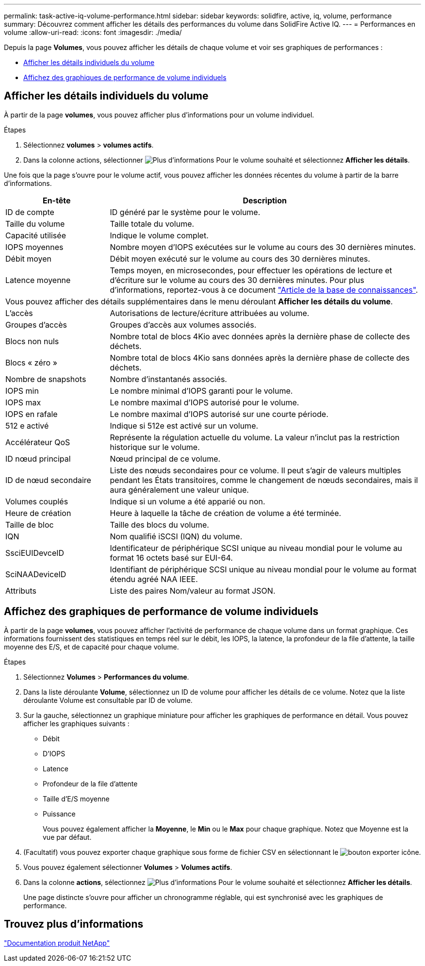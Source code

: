 ---
permalink: task-active-iq-volume-performance.html 
sidebar: sidebar 
keywords: solidfire, active, iq, volume, performance 
summary: Découvrez comment afficher les détails des performances du volume dans SolidFire Active IQ. 
---
= Performances en volume
:allow-uri-read: 
:icons: font
:imagesdir: ./media/


[role="lead"]
Depuis la page *Volumes*, vous pouvez afficher les détails de chaque volume et voir ses graphiques de performances :

* <<Afficher les détails individuels du volume>>
* <<Affichez des graphiques de performance de volume individuels>>




== Afficher les détails individuels du volume

À partir de la page *volumes*, vous pouvez afficher plus d'informations pour un volume individuel.

.Étapes
. Sélectionnez *volumes* > *volumes actifs*.
. Dans la colonne actions, sélectionner image:more_information.PNG["Plus d'informations"] Pour le volume souhaité et sélectionnez *Afficher les détails*.


Une fois que la page s'ouvre pour le volume actif, vous pouvez afficher les données récentes du volume à partir de la barre d'informations.

[cols="25,75"]
|===
| En-tête | Description 


| ID de compte | ID généré par le système pour le volume. 


| Taille du volume | Taille totale du volume. 


| Capacité utilisée  a| 
Indique le volume complet.



| IOPS moyennes | Nombre moyen d'IOPS exécutées sur le volume au cours des 30 dernières minutes. 


| Débit moyen | Débit moyen exécuté sur le volume au cours des 30 dernières minutes. 


| Latence moyenne | Temps moyen, en microsecondes, pour effectuer les opérations de lecture et d'écriture sur le volume au cours des 30 dernières minutes. Pour plus d'informations, reportez-vous à ce document https://kb.netapp.com/Advice_and_Troubleshooting/Data_Storage_Software/Element_Software/How_is_read_and_write_latency_measured_in_Element_Software_%3F["Article de la base de connaissances"^]. 


2+| Vous pouvez afficher des détails supplémentaires dans le menu déroulant *Afficher les détails du volume*. 


| L'accès | Autorisations de lecture/écriture attribuées au volume. 


| Groupes d'accès | Groupes d'accès aux volumes associés. 


| Blocs non nuls | Nombre total de blocs 4Kio avec données après la dernière phase de collecte des déchets. 


| Blocs « zéro » | Nombre total de blocs 4Kio sans données après la dernière phase de collecte des déchets. 


| Nombre de snapshots | Nombre d'instantanés associés. 


| IOPS min | Le nombre minimal d'IOPS garanti pour le volume. 


| IOPS max | Le nombre maximal d'IOPS autorisé pour le volume. 


| IOPS en rafale | Le nombre maximal d'IOPS autorisé sur une courte période. 


| 512 e activé | Indique si 512e est activé sur un volume. 


| Accélérateur QoS | Représente la régulation actuelle du volume. La valeur n'inclut pas la restriction historique sur le volume. 


| ID nœud principal | Nœud principal de ce volume. 


| ID de nœud secondaire | Liste des nœuds secondaires pour ce volume. Il peut s'agir de valeurs multiples pendant les États transitoires, comme le changement de nœuds secondaires, mais il aura généralement une valeur unique. 


| Volumes couplés | Indique si un volume a été apparié ou non. 


| Heure de création | Heure à laquelle la tâche de création de volume a été terminée. 


| Taille de bloc | Taille des blocs du volume. 


| IQN | Nom qualifié iSCSI (IQN) du volume. 


| SsciEUIDevceID | Identificateur de périphérique SCSI unique au niveau mondial pour le volume au format 16 octets basé sur EUI-64. 


| SciNAADeviceID | Identifiant de périphérique SCSI unique au niveau mondial pour le volume au format étendu agréé NAA IEEE. 


| Attributs | Liste des paires Nom/valeur au format JSON. 
|===


== Affichez des graphiques de performance de volume individuels

À partir de la page *volumes*, vous pouvez afficher l'activité de performance de chaque volume dans un format graphique. Ces informations fournissent des statistiques en temps réel sur le débit, les IOPS, la latence, la profondeur de la file d'attente, la taille moyenne des E/S, et de capacité pour chaque volume.

.Étapes
. Sélectionnez *Volumes* > *Performances du volume*.
. Dans la liste déroulante *Volume*, sélectionnez un ID de volume pour afficher les détails de ce volume.  Notez que la liste déroulante Volume est consultable par ID de volume.
. Sur la gauche, sélectionnez un graphique miniature pour afficher les graphiques de performance en détail. Vous pouvez afficher les graphiques suivants :
+
** Débit
** D'IOPS
** Latence
** Profondeur de la file d'attente
** Taille d'E/S moyenne
** Puissance
+
Vous pouvez également afficher la *Moyenne*, le *Min* ou le *Max* pour chaque graphique.  Notez que Moyenne est la vue par défaut.



. (Facultatif) vous pouvez exporter chaque graphique sous forme de fichier CSV en sélectionnant le image:export_button.PNG["bouton exporter"] icône.
. Vous pouvez également sélectionner *Volumes* > *Volumes actifs*.
. Dans la colonne *actions*, sélectionnez image:more_information.PNG["Plus d'informations"] Pour le volume souhaité et sélectionnez *Afficher les détails*.
+
Une page distincte s'ouvre pour afficher un chronogramme réglable, qui est synchronisé avec les graphiques de performance.





== Trouvez plus d'informations

https://www.netapp.com/support-and-training/documentation/["Documentation produit NetApp"^]

